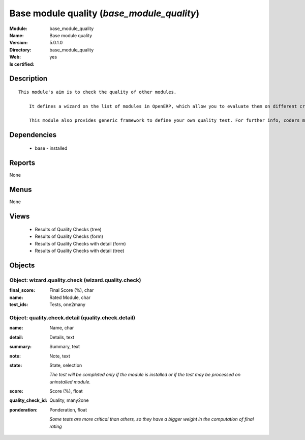 
.. module:: base_module_quality
    :synopsis: Base module quality
    :noindex:
.. 

Base module quality (*base_module_quality*)
===========================================
:Module: base_module_quality
:Name: Base module quality
:Version: 5.0.1.0
:Directory: base_module_quality
:Web: 
:Is certified: yes

Description
-----------

::

  This module's aim is to check the quality of other modules.
  
      It defines a wizard on the list of modules in OpenERP, which allow you to evaluate them on different criteria such as: the respect of OpenERP coding standards, the speed efficiency...
  
      This module also provides generic framework to define your own quality test. For further info, coders may take a look into base_module_quality\README.txt

Dependencies
------------

 * base - installed

Reports
-------

None


Menus
-------


None


Views
-----

 * Results of Quality Checks (tree)
 * Results of Quality Checks (form)
 * Results of Quality Checks with detail (form)
 * Results of Quality Checks with detail (tree)


Objects
-------

Object: wizard.quality.check (wizard.quality.check)
###################################################



:final_score: Final Score (%), char





:name: Rated Module, char





:test_ids: Tests, one2many




Object: quality.check.detail (quality.check.detail)
###################################################



:name: Name, char





:detail: Details, text





:summary: Summary, text





:note: Note, text





:state: State, selection

    *The test will be completed only if the module is installed or if the test may be processed on uninstalled module.*



:score: Score (%), float





:quality_check_id: Quality, many2one





:ponderation: Ponderation, float

    *Some tests are more critical than others, so they have a bigger weight in the computation of final rating*
